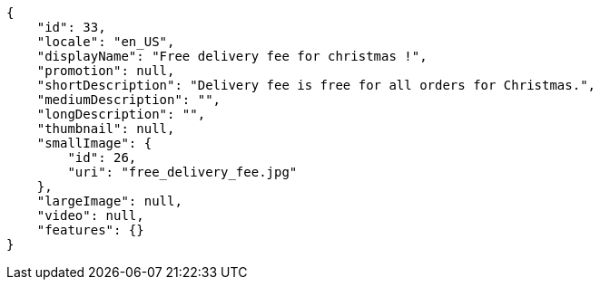 [source,javascript]
----
{
    "id": 33,
    "locale": "en_US",
    "displayName": "Free delivery fee for christmas !",
    "promotion": null,
    "shortDescription": "Delivery fee is free for all orders for Christmas.",
    "mediumDescription": "",
    "longDescription": "",
    "thumbnail": null,
    "smallImage": {
        "id": 26,
        "uri": "free_delivery_fee.jpg"
    },
    "largeImage": null,
    "video": null,
    "features": {}
}
----
